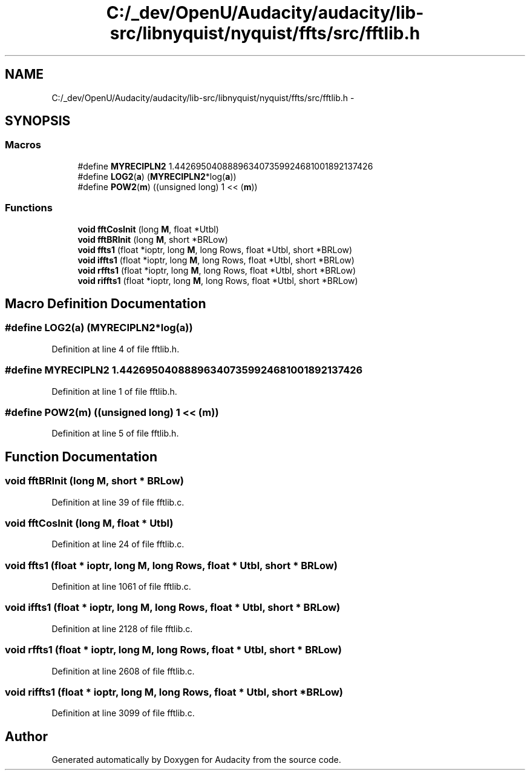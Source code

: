 .TH "C:/_dev/OpenU/Audacity/audacity/lib-src/libnyquist/nyquist/ffts/src/fftlib.h" 3 "Thu Apr 28 2016" "Audacity" \" -*- nroff -*-
.ad l
.nh
.SH NAME
C:/_dev/OpenU/Audacity/audacity/lib-src/libnyquist/nyquist/ffts/src/fftlib.h \- 
.SH SYNOPSIS
.br
.PP
.SS "Macros"

.in +1c
.ti -1c
.RI "#define \fBMYRECIPLN2\fP   1\&.442695040888963407359924681001892137426"
.br
.ti -1c
.RI "#define \fBLOG2\fP(\fBa\fP)   (\fBMYRECIPLN2\fP*log(\fBa\fP))"
.br
.ti -1c
.RI "#define \fBPOW2\fP(\fBm\fP)   ((unsigned long) 1 << (\fBm\fP))"
.br
.in -1c
.SS "Functions"

.in +1c
.ti -1c
.RI "\fBvoid\fP \fBfftCosInit\fP (long \fBM\fP, float *Utbl)"
.br
.ti -1c
.RI "\fBvoid\fP \fBfftBRInit\fP (long \fBM\fP, short *BRLow)"
.br
.ti -1c
.RI "\fBvoid\fP \fBffts1\fP (float *ioptr, long \fBM\fP, long Rows, float *Utbl, short *BRLow)"
.br
.ti -1c
.RI "\fBvoid\fP \fBiffts1\fP (float *ioptr, long \fBM\fP, long Rows, float *Utbl, short *BRLow)"
.br
.ti -1c
.RI "\fBvoid\fP \fBrffts1\fP (float *ioptr, long \fBM\fP, long Rows, float *Utbl, short *BRLow)"
.br
.ti -1c
.RI "\fBvoid\fP \fBriffts1\fP (float *ioptr, long \fBM\fP, long Rows, float *Utbl, short *BRLow)"
.br
.in -1c
.SH "Macro Definition Documentation"
.PP 
.SS "#define LOG2(\fBa\fP)   (\fBMYRECIPLN2\fP*log(\fBa\fP))"

.PP
Definition at line 4 of file fftlib\&.h\&.
.SS "#define MYRECIPLN2   1\&.442695040888963407359924681001892137426"

.PP
Definition at line 1 of file fftlib\&.h\&.
.SS "#define POW2(\fBm\fP)   ((unsigned long) 1 << (\fBm\fP))"

.PP
Definition at line 5 of file fftlib\&.h\&.
.SH "Function Documentation"
.PP 
.SS "\fBvoid\fP fftBRInit (long M, short * BRLow)"

.PP
Definition at line 39 of file fftlib\&.c\&.
.SS "\fBvoid\fP fftCosInit (long M, float * Utbl)"

.PP
Definition at line 24 of file fftlib\&.c\&.
.SS "\fBvoid\fP ffts1 (float * ioptr, long M, long Rows, float * Utbl, short * BRLow)"

.PP
Definition at line 1061 of file fftlib\&.c\&.
.SS "\fBvoid\fP iffts1 (float * ioptr, long M, long Rows, float * Utbl, short * BRLow)"

.PP
Definition at line 2128 of file fftlib\&.c\&.
.SS "\fBvoid\fP rffts1 (float * ioptr, long M, long Rows, float * Utbl, short * BRLow)"

.PP
Definition at line 2608 of file fftlib\&.c\&.
.SS "\fBvoid\fP riffts1 (float * ioptr, long M, long Rows, float * Utbl, short * BRLow)"

.PP
Definition at line 3099 of file fftlib\&.c\&.
.SH "Author"
.PP 
Generated automatically by Doxygen for Audacity from the source code\&.
